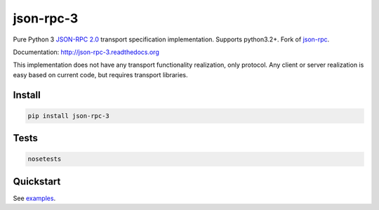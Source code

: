 json-rpc-3
==========

.. image:: https://travis-ci.org/Orhideous/json-rpc-3.png
    :target: https://travis-ci.org/Orhideous/json-rpc-3
    :alt: Build Status

.. image:: https://coveralls.io/repos/Orhideous/json-rpc-3/badge.png?branch=master
    :target: https://coveralls.io/r/Orhideous/json-rpc-3?branch=master
    :alt: Coverage Status

.. image:: https://pypip.in/v/json-rpc-3/badge.png
    :target: https://crate.io/packages/json-rpc-3
    :alt: Version

.. image:: https://pypip.in/d/json-rpc-3/badge.png
    :target: https://crate.io/packages/json-rpc-3
    :alt: Downloads

.. image:: https://pypip.in/format/json-rpc-3/badge.png
    :target: https://pypi.python.org/pypi/json-rpc-3/
    :alt: Download format

.. image:: https://pypip.in/license/json-rpc-3/badge.png
    :target: https://pypi.python.org/pypi/json-rpc-3/
    :alt: License


Pure Python 3 `JSON-RPC 2.0 <http://www.jsonrpc.org/specification>`_ transport specification implementation. Supports python3.2+.
Fork of `json-rpc <https://github.com/pavlov99/json-rpc>`_.

Documentation: http://json-rpc-3.readthedocs.org

This implementation does not have any transport functionality realization, only protocol.
Any client or server realization is easy based on current code, but requires transport libraries.

Install
-------

.. code-block:: python

    pip install json-rpc-3

Tests
-----

.. code-block:: python

    nosetests

Quickstart
----------

See `examples <https://github.com/Orhideous/json-rpc/tree/master/examples>`_.

